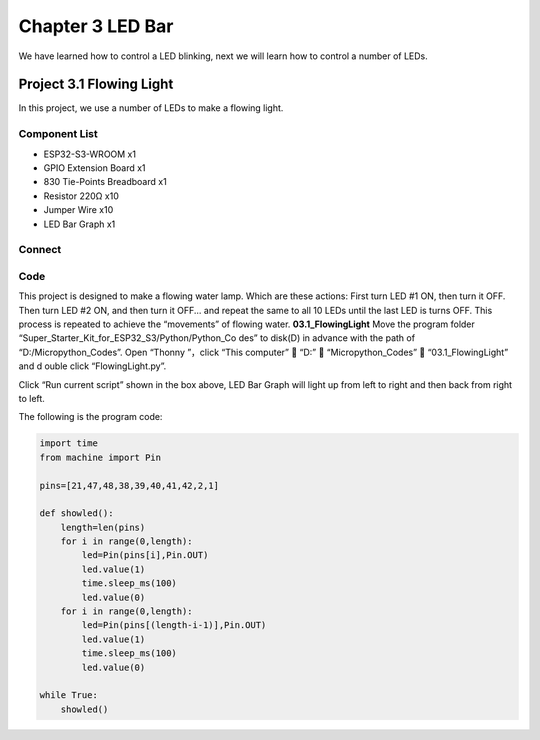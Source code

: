 Chapter 3 LED Bar
=========================
We have learned how to control a LED blinking, next we will learn how to control 
a number of LEDs.

Project 3.1 Flowing Light
--------------------------
In this project, we use a number of LEDs to make a flowing light.

Component List
^^^^^^^^^^^^^^^
- ESP32-S3-WROOM x1
- GPIO Extension Board x1
- 830 Tie-Points Breadboard x1
- Resistor 220Ω x10
- Jumper Wire x10
- LED Bar Graph x1

Connect
^^^^^^^^

.. image:: img/connect/3.png

Code
^^^^^^^
This project is designed to make a flowing water lamp. Which are these actions: 
First turn LED #1 ON, then turn it OFF. Then turn LED #2 ON, and then turn it 
OFF... and repeat the same to all 10 LEDs until the last LED is turns OFF. This 
process is repeated to achieve the “movements” of flowing water.
**03.1_FlowingLight**
Move the program folder “Super_Starter_Kit_for_ESP32_S3/Python/Python_Co
des” to disk(D) in advance with the path of “D:/Micropython_Codes”. Open “Thonny
”，click “This computer”  “D:”  “Micropython_Codes”  “03.1_FlowingLight” and d
ouble click “FlowingLight.py”.

.. image:: img/software/3.1.png

Click “Run current script” shown in the box above, LED Bar Graph will light up 
from left to right and then back from right to left.

.. image:: img/phenomenon/3.1.png

The following is the program code:

.. code-block:: python

    import time
    from machine import Pin

    pins=[21,47,48,38,39,40,41,42,2,1]

    def showled():                 
        length=len(pins)               
        for i in range(0,length):
            led=Pin(pins[i],Pin.OUT)
            led.value(1)
            time.sleep_ms(100)
            led.value(0) 
        for i in range(0,length):
            led=Pin(pins[(length-i-1)],Pin.OUT)
            led.value(1)
            time.sleep_ms(100)
            led.value(0)

    while True:
        showled()


